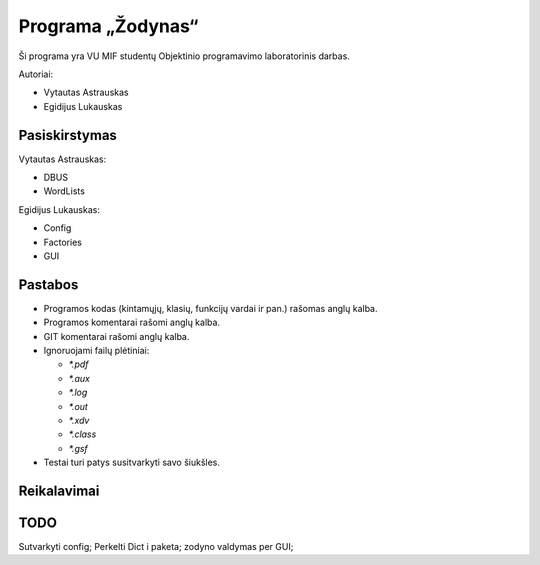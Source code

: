 ==================
Programa „Žodynas“
==================

Ši programa yra VU MIF studentų Objektinio programavimo laboratorinis
darbas.

Autoriai:

+ Vytautas Astrauskas
+ Egidijus Lukauskas

Pasiskirstymas
==============

Vytautas Astrauskas:

+ DBUS
+ WordLists

Egidijus Lukauskas:

+ Config
+ Factories
+ GUI

Pastabos
========

+ Programos kodas (kintamųjų, klasių, funkcijų vardai ir pan.) rašomas 
  anglų kalba.
+ Programos komentarai rašomi anglų kalba.
+ GIT komentarai rašomi anglų kalba.
+ Ignoruojami failų plėtiniai:

  + `*.pdf`
  + `*.aux`
  + `*.log`
  + `*.out`
  + `*.xdv`
  + `*.class`
  + `*.gsf`

+ Testai turi patys susitvarkyti savo šiukšles.

Reikalavimai
============

.. code-block:: sh
  sudo apt-get install junit4 junit4-doc

TODO
====

Sutvarkyti config;
Perkelti Dict i paketa;
zodyno valdymas per GUI;
